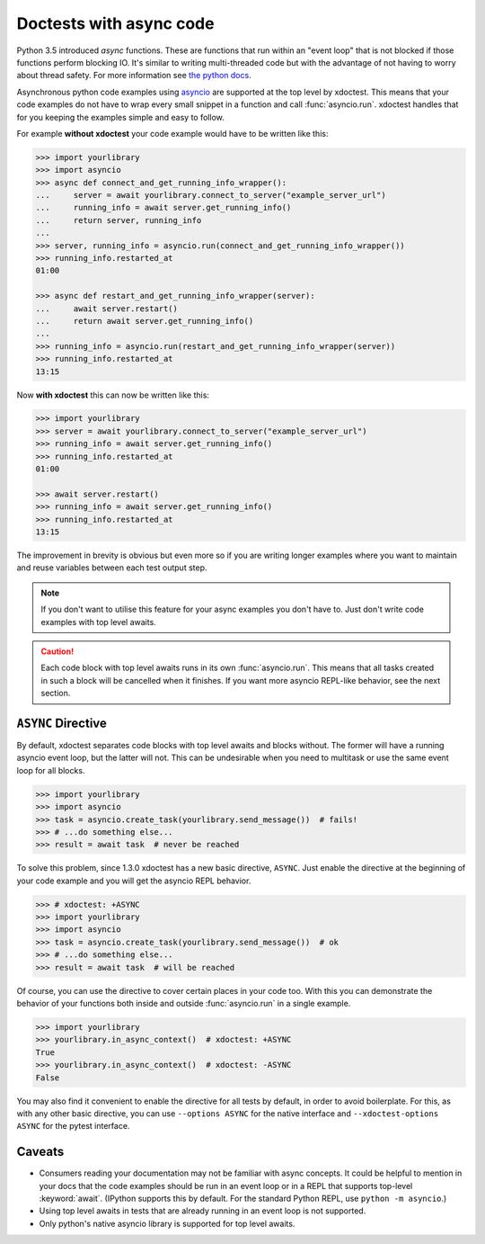 Doctests with async code
------------------------

Python 3.5 introduced `async` functions.  These are functions that run within an "event loop" that is not blocked if those functions perform blocking IO. It's similar to writing multi-threaded code but with the advantage of not having to worry about thread safety.  For more information see `the python docs <https://peps.python.org/pep-0492/>`__.

Asynchronous python code examples using `asyncio <https://docs.python.org/3/library/asyncio.html>`__ are supported at the top level by xdoctest.
This means that your code examples do not have to wrap every small snippet in a function and call :func:`asyncio.run`.
xdoctest handles that for you keeping the examples simple and easy to follow.

For example **without xdoctest** your code example would have to be written like this:

.. code:: python

    >>> import yourlibrary
    >>> import asyncio
    >>> async def connect_and_get_running_info_wrapper():
    ...     server = await yourlibrary.connect_to_server("example_server_url")
    ...     running_info = await server.get_running_info()
    ...     return server, running_info
    ...
    >>> server, running_info = asyncio.run(connect_and_get_running_info_wrapper())
    >>> running_info.restarted_at
    01:00

    >>> async def restart_and_get_running_info_wrapper(server):
    ...     await server.restart()
    ...     return await server.get_running_info()
    ...
    >>> running_info = asyncio.run(restart_and_get_running_info_wrapper(server))
    >>> running_info.restarted_at
    13:15

Now **with xdoctest** this can now be written like this:

.. code:: python

    >>> import yourlibrary
    >>> server = await yourlibrary.connect_to_server("example_server_url")
    >>> running_info = await server.get_running_info()
    >>> running_info.restarted_at
    01:00

    >>> await server.restart()
    >>> running_info = await server.get_running_info()
    >>> running_info.restarted_at
    13:15

The improvement in brevity is obvious but even more so if you are writing longer examples where you want to maintain and reuse variables between each test output step.

.. note::

    If you don't want to utilise this feature for your async examples you don't have to.  Just don't write code examples with top level awaits.

.. caution::

    Each code block with top level awaits runs in its own :func:`asyncio.run`. This means that all tasks created in such a block will be cancelled when it finishes. If you want more asyncio REPL-like behavior, see the next section.

``ASYNC`` Directive
===================

By default, xdoctest separates code blocks with top level awaits and blocks without. The former will have a running asyncio event loop, but the latter will not. This can be undesirable when you need to multitask or use the same event loop for all blocks.

.. code:: python

    >>> import yourlibrary
    >>> import asyncio
    >>> task = asyncio.create_task(yourlibrary.send_message())  # fails!
    >>> # ...do something else...
    >>> result = await task  # never be reached

To solve this problem, since 1.3.0 xdoctest has a new basic directive, ``ASYNC``. Just enable the directive at the beginning of your code example and you will get the asyncio REPL behavior.

.. code:: python

    >>> # xdoctest: +ASYNC
    >>> import yourlibrary
    >>> import asyncio
    >>> task = asyncio.create_task(yourlibrary.send_message())  # ok
    >>> # ...do something else...
    >>> result = await task  # will be reached

Of course, you can use the directive to cover certain places in your code too. With this you can demonstrate the behavior of your functions both inside and outside :func:`asyncio.run` in a single example.

.. code:: python

    >>> import yourlibrary
    >>> yourlibrary.in_async_context()  # xdoctest: +ASYNC
    True
    >>> yourlibrary.in_async_context()  # xdoctest: -ASYNC
    False

You may also find it convenient to enable the directive for all tests by default, in order to avoid boilerplate. For this, as with any other basic directive, you can use ``--options ASYNC`` for the native interface and ``--xdoctest-options ASYNC`` for the pytest interface.

Caveats
=======

* Consumers reading your documentation may not be familiar with async concepts. It could be helpful to mention in your docs that the code examples should be run in an event loop or in a REPL that supports top-level :keyword:`await`. (IPython supports this by default. For the standard Python REPL, use ``python -m asyncio``.)
* Using top level awaits in tests that are already running in an event loop is not supported.
* Only python's native asyncio library is supported for top level awaits.
